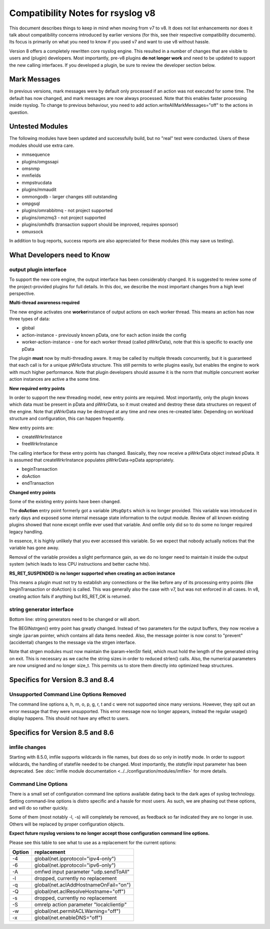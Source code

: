Compatibility Notes for rsyslog v8
==================================

This document describes things to keep in mind when moving from v7 to
v8. It does not list enhancements nor does it talk about compatibility
concerns introduced by earlier versions (for this, see their respective
compatibility documents). Its focus is primarily on what you need to
know if you used v7 and want to use v8 without hassle.

Version 8 offers a completely rewritten core rsyslog engine. This
resulted in a number of changes that are visible to users and (plugin)
developers. Most importantly, pre-v8 plugins **do not longer work** and
need to be updated to support the new calling interfaces. If you
developed a plugin, be sure to review the developer section below.

Mark Messages
-------------

In previous versions, mark messages were by default only processed if an
action was not executed for some time. The default has now changed, and
mark messages are now always processed. Note that this enables faster
processing inside rsyslog. To change to previous behaviour, you need to
add action.writeAllMarkMessages="off" to the actions in question.

Untested Modules
----------------

The following modules have been updated and successfully build, but no
"real" test were conducted. Users of these modules should use extra
care.

-  mmsequence
-  plugins/omgssapi
-  omsnmp
-  mmfields
-  mmpstrucdata
-  plugins/mmaudit
-  ommongodb - larger changes still outstanding
-  ompgsql
-  plugins/omrabbitmq - not project supported
-  plugins/omzmq3 - not project supported
-  plugins/omhdfs (transaction support should be improved, requires sponsor)
-  omuxsock

In addition to bug reports, success reports are also appreciated for
these modules (this may save us testing).

What Developers need to Know
----------------------------

output plugin interface
~~~~~~~~~~~~~~~~~~~~~~~

To support the new core engine, the output interface has been
considerably changed. It is suggested to review some of the
project-provided plugins for full details. In this doc, we describe the
most important changes from a high level perspective.

**Multi-thread awareness required**

The new engine activates one **worker**\ instance of output actions on
each worker thread. This means an action has now three types of data:

-  global
-  action-instance - previously known pData, one for each action inside
   the config
-  worker-action-instance - one for each worker thread (called
   pWrkrData), note that this is specific to exactly one pData

The plugin **must** now by multi-threading aware. It may be called by
multiple threads concurrently, but it is guaranteed that each call is
for a unique pWrkrData structure. This still permits to write plugins
easily, but enables the engine to work with much higher performance.
Note that plugin developers should assume it is the norm that multiple
concurrent worker action instances are active a the some time.

**New required entry points**

In order to support the new threading model, new entry points are
required. Most importantly, only the plugin knows which data must be
present in pData and pWrkrData, so it must created and destroy these
data structures on request of the engine. Note that pWrkrData may be
destroyed at any time and new ones re-created later. Depending on
workload structure and configuration, this can happen frequently.

New entry points are:

-  createWrkrInstance
-  freeWrkrInstance

The calling interface for these entry points has changed. Basically,
they now receive a pWrkrData object instead pData. It is assumed that
createWrkrInstance populates pWrkrData->pData appropriately.

-  beginTransaction
-  doAction
-  endTransaction

**Changed entry points**

Some of the existing entry points have been changed.

The **doAction** entry point formerly got a variable ``iMsgOpts`` which
is no longer provided. This variable was introduced in early days and
exposed some internal message state information to the output module.
Review of all known existing plugins showed that none except omfile ever
used that variable. And omfile only did so to do some no longer required
legacy handling.

In essence, it is highly unlikely that you ever accessed this variable.
So we expect that nobody actually notices that the variable has gone
away.

Removal of the variable provides a slight performance gain, as we do no
longer need to maintain it inside the output system (which leads to less
CPU instructions and better cache hits).

**RS\_RET\_SUSPENDED is no longer supported when creating an action
instance**

This means a plugin must not try to establish any connections or the
like before any of its processing entry points (like beginTransaction or
doAction) is called. This was generally also the case with v7, but was
not enforced in all cases. In v8, creating action fails if
anything but RS\_RET\_OK is returned.

string generator interface
~~~~~~~~~~~~~~~~~~~~~~~~~~

Bottom line: string generators need to be changed or will abort.

The BEGINstrgen() entry point has greatly changed. Instead of two
parameters for the output buffers, they now receive a single ``iparam``
pointer, which contains all data items needed. Also, the message pointer
is now const to "prevent" (accidental) changes to the message via the
strgen interface.

Note that strgen modules must now maintain the iparam->lenStr field,
which must hold the length of the generated string on exit. This is
necessary as we cache the string sizes in order to reduced strlen()
calls. Also, the numerical parameters are now unsigned and no longer
size\_t. This permits us to store them directly into optimized heap
structures.

Specifics for Version 8.3 and 8.4
---------------------------------

Unsupported Command Line Options Removed
~~~~~~~~~~~~~~~~~~~~~~~~~~~~~~~~~~~~~~~~
The command line options a, h, m, o, p, g, r, t and c were not 
supported since many versions. However, they spit out an error
message that they were unsupported. This error message now no
longer appears, instead the regular usage() display happens.
This should not have any effect to users.


Specifics for Version 8.5 and 8.6
---------------------------------

imfile changes
~~~~~~~~~~~~~~

Starting with 8.5.0, imfile supports wildcards in file names, but
does do so only in inotify mode. In order to support wildcards, the
handling of statefile needed to be changed. Most importantly, the
*statefile* input parameter has been deprecated. See
:doc:`imfile module documentation <../../configuration/modules/imfile>`
for more details.

Command Line Options
~~~~~~~~~~~~~~~~~~~~
There is a small set of configuration command line options available dating back
to the dark ages of syslog technology. Setting command-line options is
distro specific and a hassle for most users. As such, we are phasing out
these options, and will do so rather quickly.

Some of them (most notably -l, -s) will completely be removed, as
feedback so far indicated they are no longer in use. Others will be
replaced by proper configuration objects.

**Expect future rsyslog versions to no longer accept those configuration
command line options.**

Please see this table to see what to use as a replacement for the
current options:

==========  ===========================================================================
**Option**  **replacement**
-4          global(net.ipprotocol="ipv4-only")
-6          global(net.ipprotocol="ipv6-only")
-A          omfwd input parameter "udp.sendToAll"
-l          dropped, currently no replacement
-q          global(net.aclAddHostnameOnFail="on")
-Q          global(net.aclResolveHostname="off")
-s          dropped, currently no replacement
-S          omrelp action parameter "localclientip"
-w          global(net.permitACLWarning="off")
-x          global(net.enableDNS="off")
==========  ===========================================================================

